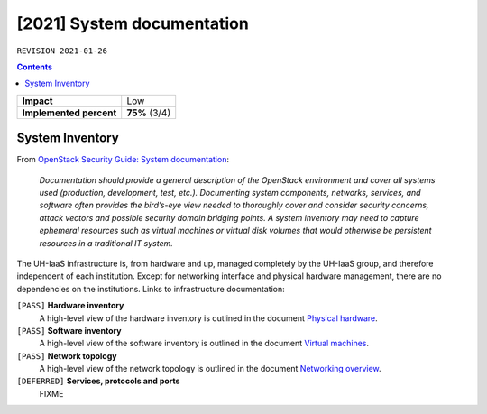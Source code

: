 .. |date| date::

[2021] System documentation
===========================

``REVISION 2021-01-26``

.. contents::

+-------------------------+---------------------+
| **Impact**              | Low                 |
+-------------------------+---------------------+
| **Implemented percent** | **75%** (3/4)       |
+-------------------------+---------------------+

System Inventory
----------------

.. _OpenStack Security Guide\: System documentation: http://docs.openstack.org/security-guide/documentation.html
.. _Physical hardware: ../design/physical-hardware.html#
.. _Virtual machines: ../design/virtual-machines.html
.. _Networking overview: ../design/physical-hardware.html#networking-overview

From `OpenStack Security Guide\: System documentation`_:

  *Documentation should provide a general description of the OpenStack
  environment and cover all systems used (production, development,
  test, etc.). Documenting system components, networks, services, and
  software often provides the bird’s-eye view needed to thoroughly
  cover and consider security concerns, attack vectors and possible
  security domain bridging points. A system inventory may need to
  capture ephemeral resources such as virtual machines or virtual disk
  volumes that would otherwise be persistent resources in a
  traditional IT system.*

The UH-IaaS infrastructure is, from hardware and up, managed
completely by the UH-IaaS group, and therefore independent of each
institution. Except for networking interface and physical hardware
management, there are no dependencies on the institutions. Links to
infrastructure documentation:

``[PASS]`` **Hardware inventory**
  A high-level view of the hardware inventory is outlined in the
  document `Physical hardware`_.

``[PASS]`` **Software inventory**
  A high-level view of the software inventory is outlined in the
  document `Virtual machines`_.

``[PASS]`` **Network topology**
  A high-level view of the network topology is outlined in the
  document `Networking overview`_.

``[DEFERRED]`` **Services, protocols and ports**
  FIXME
